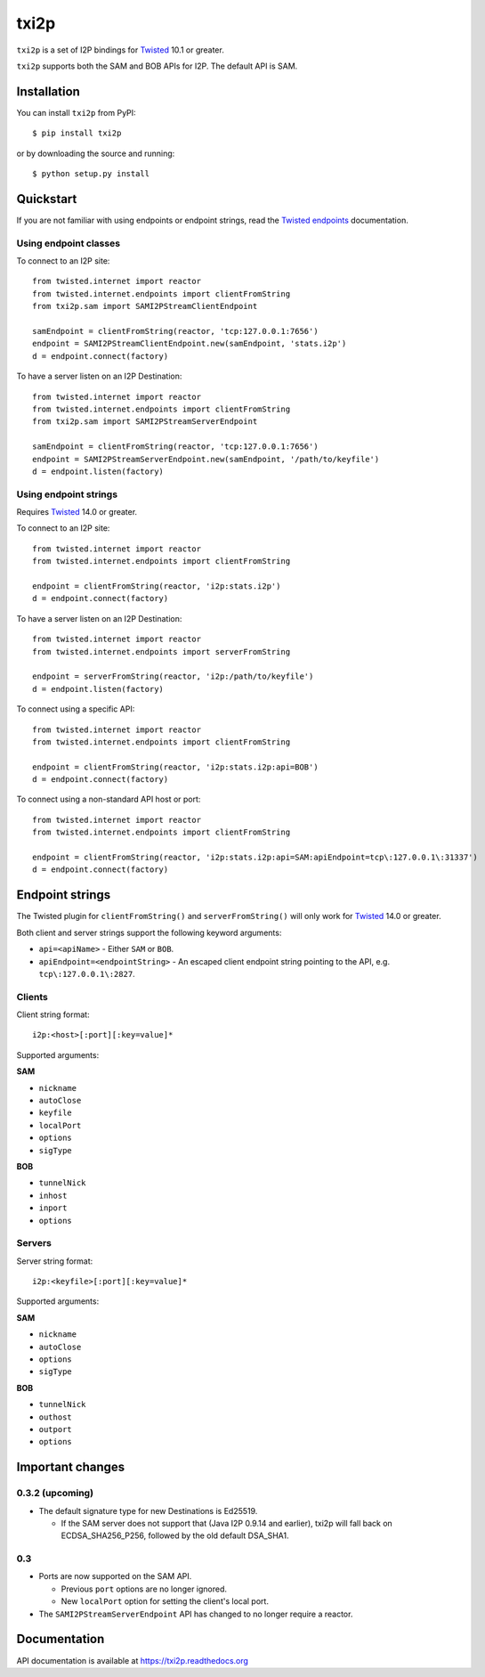 =====
txi2p
=====

.. image:: https://api.travis-ci.org/str4d/txi2p.svg?branch=master
    :target: https://www.travis-ci.org/str4d/txi2p
    :alt: travis

.. image:: https://coveralls.io/repos/github/str4d/txi2p/badge.svg?branch=master
    :target: https://coveralls.io/github/str4d/txi2p?branch=master
    :alt: coveralls

|txi2p| is a set of I2P bindings for `Twisted <https://twistedmatrix.com/>`_
10.1 or greater.

|txi2p| supports both the SAM and BOB APIs for I2P. The default API is SAM.

Installation
============

You can install |txi2p| from PyPI::

    $ pip install txi2p

or by downloading the source and running::

    $ python setup.py install

Quickstart
==========

If you are not familiar with using endpoints or endpoint strings, read the
`Twisted endpoints`_ documentation.

.. _Twisted endpoints: https://twistedmatrix.com/documents/current/core/howto/endpoints.html

Using endpoint classes
----------------------

To connect to an I2P site::

    from twisted.internet import reactor
    from twisted.internet.endpoints import clientFromString
    from txi2p.sam import SAMI2PStreamClientEndpoint

    samEndpoint = clientFromString(reactor, 'tcp:127.0.0.1:7656')
    endpoint = SAMI2PStreamClientEndpoint.new(samEndpoint, 'stats.i2p')
    d = endpoint.connect(factory)

To have a server listen on an I2P Destination::

    from twisted.internet import reactor
    from twisted.internet.endpoints import clientFromString
    from txi2p.sam import SAMI2PStreamServerEndpoint

    samEndpoint = clientFromString(reactor, 'tcp:127.0.0.1:7656')
    endpoint = SAMI2PStreamServerEndpoint.new(samEndpoint, '/path/to/keyfile')
    d = endpoint.listen(factory)

Using endpoint strings
----------------------

Requires `Twisted`_ 14.0 or greater.

To connect to an I2P site::

    from twisted.internet import reactor
    from twisted.internet.endpoints import clientFromString

    endpoint = clientFromString(reactor, 'i2p:stats.i2p')
    d = endpoint.connect(factory)

To have a server listen on an I2P Destination::

    from twisted.internet import reactor
    from twisted.internet.endpoints import serverFromString

    endpoint = serverFromString(reactor, 'i2p:/path/to/keyfile')
    d = endpoint.listen(factory)

To connect using a specific API::

    from twisted.internet import reactor
    from twisted.internet.endpoints import clientFromString

    endpoint = clientFromString(reactor, 'i2p:stats.i2p:api=BOB')
    d = endpoint.connect(factory)

To connect using a non-standard API host or port::

    from twisted.internet import reactor
    from twisted.internet.endpoints import clientFromString

    endpoint = clientFromString(reactor, 'i2p:stats.i2p:api=SAM:apiEndpoint=tcp\:127.0.0.1\:31337')
    d = endpoint.connect(factory)


Endpoint strings
================

The Twisted plugin for |clientFromString| and |serverFromString| will
only work for `Twisted`_ 14.0 or greater.

Both client and server strings support the following keyword arguments:

* ``api=<apiName>`` - Either ``SAM`` or ``BOB``.
* ``apiEndpoint=<endpointString>`` - An escaped client endpoint string pointing
  to the API, e.g. ``tcp\:127.0.0.1\:2827``.

Clients
-------

Client string format::

    i2p:<host>[:port][:key=value]*

Supported arguments:

**SAM**

* ``nickname``
* ``autoClose``
* ``keyfile``
* ``localPort``
* ``options``
* ``sigType``

**BOB**

* ``tunnelNick``
* ``inhost``
* ``inport``
* ``options``

Servers
-------

Server string format::

    i2p:<keyfile>[:port][:key=value]*

Supported arguments:

**SAM**

* ``nickname``
* ``autoClose``
* ``options``
* ``sigType``

**BOB**

* ``tunnelNick``
* ``outhost``
* ``outport``
* ``options``

Important changes
=================

0.3.2 (upcoming)
----------------

* The default signature type for new Destinations is Ed25519.

  * If the SAM server does not support that (Java I2P 0.9.14 and earlier), txi2p
    will fall back on ECDSA_SHA256_P256, followed by the old default DSA_SHA1.

0.3
---

* Ports are now supported on the SAM API.

  * Previous ``port`` options are no longer ignored.
  * New ``localPort`` option for setting the client's local port.

* The ``SAMI2PStreamServerEndpoint`` API has changed to no longer require a
  reactor.

Documentation
=============

API documentation is available at https://txi2p.readthedocs.org

.. |txi2p| replace:: ``txi2p``
.. |clientFromString| replace:: ``clientFromString()``
.. |serverFromString| replace:: ``serverFromString()``
